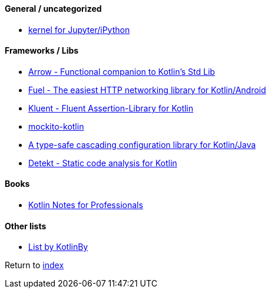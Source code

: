 #### General / uncategorized

* https://github.com/Kotlin/kotlin-jupyter[kernel for Jupyter/iPython]

#### Frameworks / Libs

* https://arrow-kt.io[Arrow - Functional companion to Kotlin's Std Lib]
* https://github.com/kittinunf/fuel[Fuel - The easiest HTTP networking library for Kotlin/Android]
* https://github.com/MarkusAmshove/Kluent[Kluent - Fluent Assertion-Library for Kotlin]
* https://github.com/nhaarman/mockito-kotlin[mockito-kotlin]
* https://github.com/uchuhimo/konf[A type-safe cascading configuration library for Kotlin/Java]
* https://github.com/arturbosch/detekt[Detekt - Static code analysis for Kotlin]

#### Books

* https://books.goalkicker.com/KotlinBook/[Kotlin Notes for Professionals]

#### Other lists

* https://github.com/KotlinBy/awesome-kotlin[List by KotlinBy]

Return to link:../README.adoc[index]